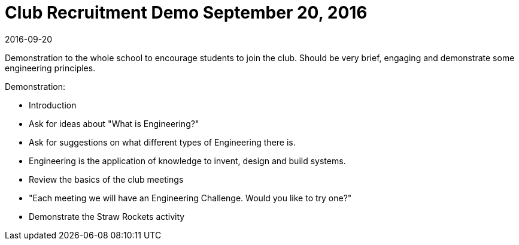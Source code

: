 Club Recruitment Demo September 20, 2016
========================================

****
2016-09-20

Demonstration to the whole school to encourage students to
join the club. Should be very brief, engaging and demonstrate
some engineering principles.
****

.Demonstration:
* Introduction
* Ask for ideas about "What is Engineering?"
* Ask for suggestions on what different types of Engineering there is.
* Engineering is the application of knowledge to invent, design and build systems.
* Review the basics of the club meetings
* "Each meeting we will have an Engineering Challenge. Would you like to try one?"
* Demonstrate the Straw Rockets activity
